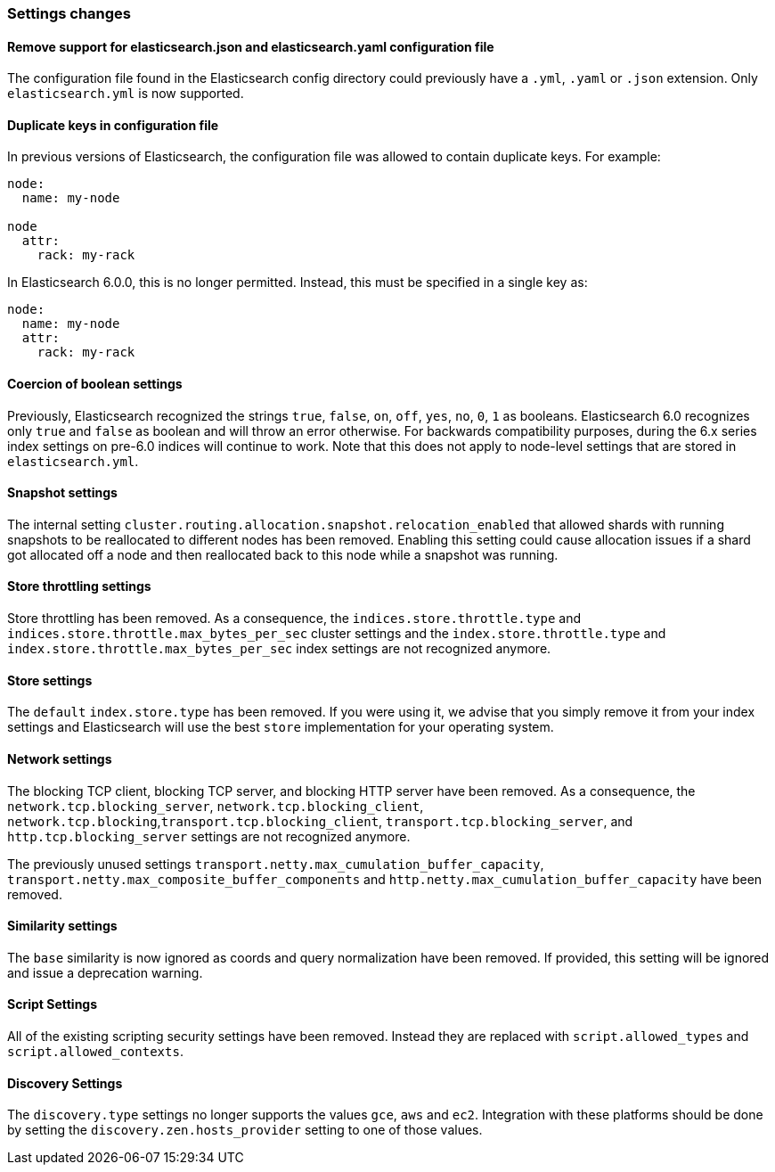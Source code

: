 [[breaking_60_settings_changes]]
=== Settings changes

==== Remove support for elasticsearch.json and elasticsearch.yaml configuration file

The configuration file found in the Elasticsearch config directory could previously have
a `.yml`, `.yaml` or `.json` extension. Only `elasticsearch.yml` is now supported.

==== Duplicate keys in configuration file

In previous versions of Elasticsearch, the configuration file was allowed to
contain duplicate keys. For example:

[source,yaml]
--------------------------------------------------
node:
  name: my-node

node
  attr:
    rack: my-rack
--------------------------------------------------

In Elasticsearch 6.0.0, this is no longer permitted. Instead, this must be
specified in a single key as:

[source,yaml]
--------------------------------------------------
node:
  name: my-node
  attr:
    rack: my-rack
--------------------------------------------------

==== Coercion of boolean settings

Previously, Elasticsearch recognized the strings `true`, `false`, `on`, `off`, `yes`, `no`, `0`, `1` as booleans. Elasticsearch 6.0
recognizes only `true` and `false` as boolean and will throw an error otherwise. For backwards compatibility purposes, during the 6.x series
index settings on pre-6.0 indices will continue to work. Note that this does not apply to node-level settings that are stored
in `elasticsearch.yml`.

==== Snapshot settings

The internal setting `cluster.routing.allocation.snapshot.relocation_enabled` that allowed shards with running snapshots to be reallocated to
different nodes has been removed. Enabling this setting could cause allocation issues if a shard got allocated off a node and then
reallocated back to this node while a snapshot was running.

==== Store throttling settings

Store throttling has been removed. As a consequence, the
`indices.store.throttle.type` and `indices.store.throttle.max_bytes_per_sec`
cluster settings and the `index.store.throttle.type` and
`index.store.throttle.max_bytes_per_sec` index settings are not
recognized anymore.

==== Store settings

The `default` `index.store.type` has been removed. If you were using it, we
advise that you simply remove it from your index settings and Elasticsearch
will use the best `store` implementation for your operating system.

==== Network settings

The blocking TCP client, blocking TCP server, and blocking HTTP server have been removed.
As a consequence, the `network.tcp.blocking_server`, `network.tcp.blocking_client`,
`network.tcp.blocking`,`transport.tcp.blocking_client`, `transport.tcp.blocking_server`,
and `http.tcp.blocking_server` settings are not recognized anymore.

The previously unused settings `transport.netty.max_cumulation_buffer_capacity`,
`transport.netty.max_composite_buffer_components` and
`http.netty.max_cumulation_buffer_capacity` have been removed.

==== Similarity settings

The `base` similarity is now ignored as coords and query normalization have
been removed. If provided, this setting will be ignored and issue a
deprecation warning.

==== Script Settings

All of the existing scripting security settings have been removed.  Instead
they are replaced with `script.allowed_types` and `script.allowed_contexts`.

==== Discovery Settings

The `discovery.type` settings no longer supports the values `gce`, `aws` and `ec2`.
Integration with these platforms should be done by setting the `discovery.zen.hosts_provider` setting to
one of those values.
